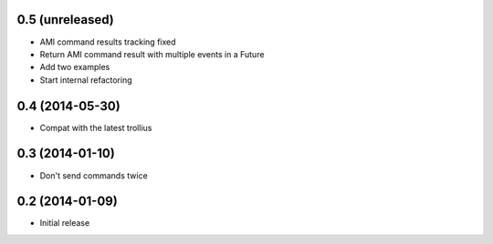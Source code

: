 0.5 (unreleased)
================

- AMI command results tracking fixed
- Return AMI command result with multiple events in a Future
- Add two examples
- Start internal refactoring


0.4 (2014-05-30)
================

- Compat with the latest trollius


0.3 (2014-01-10)
================

- Don't send commands twice


0.2 (2014-01-09)
================

- Initial release
